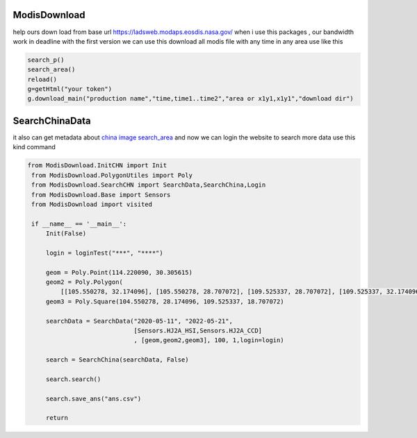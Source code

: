 ModisDownload
-------------

help ours down load from base url
https://ladsweb.modaps.eosdis.nasa.gov/ when i use this packages , our
bandwidth work in deadline with the first version we can use this
download all modis file with any time in any area use like this

.. code:: python

   search_p()
   search_area()
   reload()
   g=getHtml("your token")
   g.download_main("production name","time,time1..time2","area or x1y1,x1y1","download dir")

SearchChinaData
---------------

it also can get metadata about `china image
search_area <http://36.112.130.153:7777/#/mapSearch>`__
and now we can login the website to search more data
use this kind command

.. code:: python

   from ModisDownload.InitCHN import Init
    from ModisDownload.PolygonUtiles import Poly
    from ModisDownload.SearchCHN import SearchData,SearchChina,Login
    from ModisDownload.Base import Sensors
    from ModisDownload import visited

    if __name__ == '__main__':
        Init(False)

        login = loginTest("***", "****")

        geom = Poly.Point(114.220090, 30.305615)
        geom2 = Poly.Polygon(
            [[105.550278, 32.174096], [105.550278, 28.707072], [109.525337, 28.707072], [109.525337, 32.174096]])
        geom3 = Poly.Square(104.550278, 28.174096, 109.525337, 18.707072)

        searchData = SearchData("2020-05-11", "2022-05-21",
                                [Sensors.HJ2A_HSI,Sensors.HJ2A_CCD]
                                , [geom,geom2,geom3], 100, 1,login=login)

        search = SearchChina(searchData, False)

        search.search()

        search.save_ans("ans.csv")

        return
